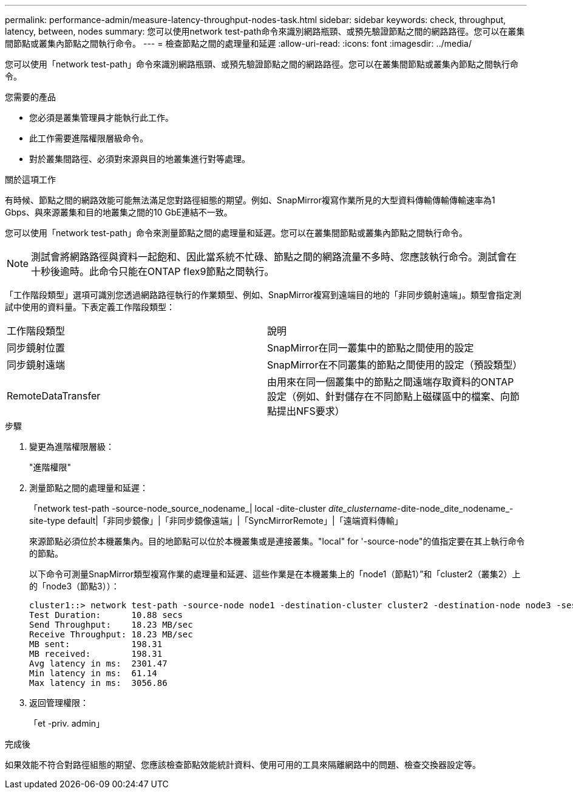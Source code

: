 ---
permalink: performance-admin/measure-latency-throughput-nodes-task.html 
sidebar: sidebar 
keywords: check, throughput, latency, between, nodes 
summary: 您可以使用network test-path命令來識別網路瓶頸、或預先驗證節點之間的網路路徑。您可以在叢集間節點或叢集內節點之間執行命令。 
---
= 檢查節點之間的處理量和延遲
:allow-uri-read: 
:icons: font
:imagesdir: ../media/


[role="lead"]
您可以使用「network test-path」命令來識別網路瓶頸、或預先驗證節點之間的網路路徑。您可以在叢集間節點或叢集內節點之間執行命令。

.您需要的產品
* 您必須是叢集管理員才能執行此工作。
* 此工作需要進階權限層級命令。
* 對於叢集間路徑、必須對來源與目的地叢集進行對等處理。


.關於這項工作
有時候、節點之間的網路效能可能無法滿足您對路徑組態的期望。例如、SnapMirror複寫作業所見的大型資料傳輸傳輸傳輸速率為1 Gbps、與來源叢集和目的地叢集之間的10 GbE連結不一致。

您可以使用「network test-path」命令來測量節點之間的處理量和延遲。您可以在叢集間節點或叢集內節點之間執行命令。

[NOTE]
====
測試會將網路路徑與資料一起飽和、因此當系統不忙碌、節點之間的網路流量不多時、您應該執行命令。測試會在十秒後逾時。此命令只能在ONTAP flex9節點之間執行。

====
「工作階段類型」選項可識別您透過網路路徑執行的作業類型、例如、SnapMirror複寫到遠端目的地的「非同步鏡射遠端」。類型會指定測試中使用的資料量。下表定義工作階段類型：

|===


| 工作階段類型 | 說明 


 a| 
同步鏡射位置
 a| 
SnapMirror在同一叢集中的節點之間使用的設定



 a| 
同步鏡射遠端
 a| 
SnapMirror在不同叢集的節點之間使用的設定（預設類型）



 a| 
RemoteDataTransfer
 a| 
由用來在同一個叢集中的節點之間遠端存取資料的ONTAP 設定（例如、針對儲存在不同節點上磁碟區中的檔案、向節點提出NFS要求）

|===
.步驟
. 變更為進階權限層級：
+
"進階權限"

. 測量節點之間的處理量和延遲：
+
「network test-path -source-node_source_nodename_| local -dite-cluster _dite_clustername_-dite-node_dite_nodename_-site-type default|「非同步鏡像」|「非同步鏡像遠端」|「SyncMirrorRemote」|「遠端資料傳輸」

+
來源節點必須位於本機叢集內。目的地節點可以位於本機叢集或是連接叢集。"local" for '-source-node"的值指定要在其上執行命令的節點。

+
以下命令可測量SnapMirror類型複寫作業的處理量和延遲、這些作業是在本機叢集上的「node1（節點1）”和「cluster2（叢集2）上的「node3（節點3））：

+
[listing]
----
cluster1::> network test-path -source-node node1 -destination-cluster cluster2 -destination-node node3 -session-type AsyncMirrorRemote
Test Duration:      10.88 secs
Send Throughput:    18.23 MB/sec
Receive Throughput: 18.23 MB/sec
MB sent:            198.31
MB received:        198.31
Avg latency in ms:  2301.47
Min latency in ms:  61.14
Max latency in ms:  3056.86
----
. 返回管理權限：
+
「et -priv. admin」



.完成後
如果效能不符合對路徑組態的期望、您應該檢查節點效能統計資料、使用可用的工具來隔離網路中的問題、檢查交換器設定等。
